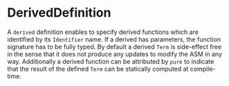#+options: toc:nil

* DerivedDefinition

A =derived= definition enables to specify derived functions which are identified by its =Identifier= name. If a derived has parameters, the function signature has to be fully typed. By default a derived =Term= is side-effect free in the sense that it does not produce any updates to modify the ASM in any way. Additionally a derived function can be attributed by =pure= to indicate that the result of the defined =Term= can be statically computed at compile-time.